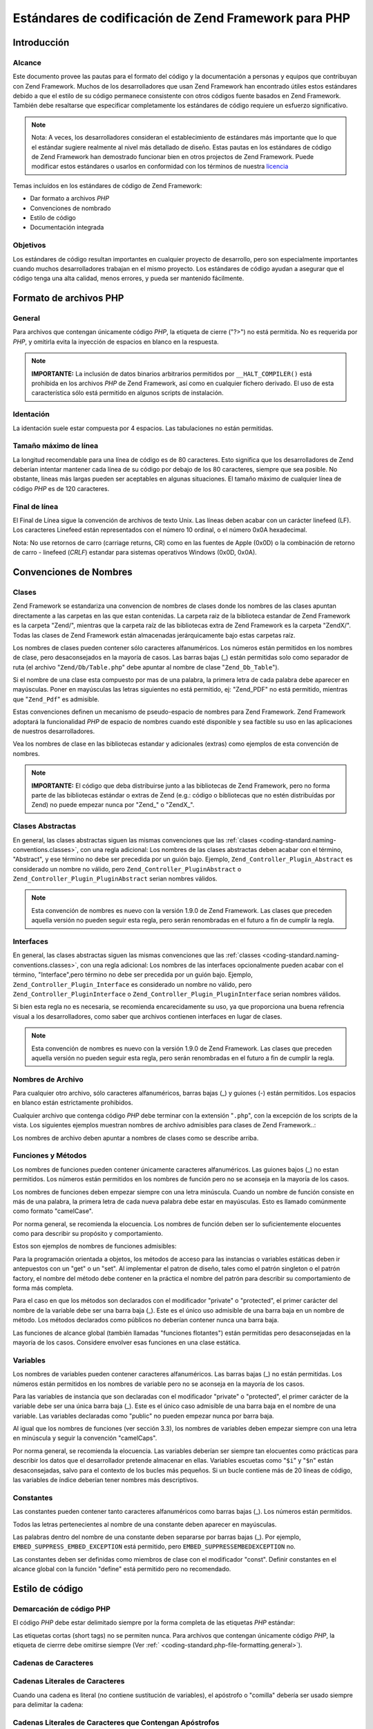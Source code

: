 .. EN-Revision: none
.. _coding-standard:

*****************************************************
Estándares de codificación de Zend Framework para PHP
*****************************************************

.. _coding-standard.overview:

Introducción
------------

.. _coding-standard.overview.scope:

Alcance
^^^^^^^

Este documento provee las pautas para el formato del código y la documentación a personas y equipos que
contribuyan con Zend Framework. Muchos de los desarrolladores que usan Zend Framework han encontrado útiles estos
estándares debido a que el estilo de su código permanece consistente con otros códigos fuente basados en Zend
Framework. También debe resaltarse que especificar completamente los estándares de código requiere un esfuerzo
significativo.

.. note::

   Nota: A veces, los desarrolladores consideran el establecimiento de estándares más importante que lo que el
   estándar sugiere realmente al nivel más detallado de diseño. Estas pautas en los estándares de código de
   Zend Framework han demostrado funcionar bien en otros projectos de Zend Framework. Puede modificar estos
   estándares o usarlos en conformidad con los términos de nuestra `licencia`_

Temas incluídos en los estándares de código de Zend Framework:

- Dar formato a archivos *PHP*

- Convenciones de nombrado

- Estilo de código

- Documentación integrada

.. _coding-standard.overview.goals:

Objetivos
^^^^^^^^^

Los estándares de código resultan importantes en cualquier proyecto de desarrollo, pero son especialmente
importantes cuando muchos desarrolladores trabajan en el mismo proyecto. Los estándares de código ayudan a
asegurar que el código tenga una alta calidad, menos errores, y pueda ser mantenido fácilmente.

.. _coding-standard.php-file-formatting:

Formato de archivos PHP
-----------------------

.. _coding-standard.php-file-formatting.general:

General
^^^^^^^

Para archivos que contengan únicamente código *PHP*, la etiqueta de cierre ("?>") no está permitida. No es
requerida por *PHP*, y omitirla evita la inyección de espacios en blanco en la respuesta.

.. note::

   **IMPORTANTE:** La inclusión de datos binarios arbitrarios permitidos por ``__HALT_COMPILER()`` está prohibida
   en los archivos *PHP* de Zend Framework, así como en cualquier fichero derivado. El uso de esta característica
   sólo está permitido en algunos scripts de instalación.

.. _coding-standard.php-file-formatting.indentation:

Identación
^^^^^^^^^^

La identación suele estar compuesta por 4 espacios. Las tabulaciones no están permitidas.

.. _coding-standard.php-file-formatting.max-line-length:

Tamaño máximo de línea
^^^^^^^^^^^^^^^^^^^^^^

La longitud recomendable para una línea de código es de 80 caracteres. Esto significa que los desarrolladores de
Zend deberían intentar mantener cada línea de su código por debajo de los 80 caracteres, siempre que sea
posible. No obstante, líneas más largas pueden ser aceptables en algunas situaciones. El tamaño máximo de
cualquier línea de código *PHP* es de 120 caracteres.

.. _coding-standard.php-file-formatting.line-termination:

Final de línea
^^^^^^^^^^^^^^

El Final de Línea sigue la convención de archivos de texto Unix. Las líneas deben acabar con un carácter
linefeed (LF). Los caracteres Linefeed están representados con el número 10 ordinal, o el número 0x0A
hexadecimal.

Nota: No use retornos de carro (carriage returns, CR) como en las fuentes de Apple (0x0D) o la combinación de
retorno de carro - linefeed (*CRLF*) estandar para sistemas operativos Windows (0x0D, 0x0A).

.. _coding-standard.naming-conventions:

Convenciones de Nombres
-----------------------

.. _coding-standard.naming-conventions.classes:

Clases
^^^^^^

Zend Framework se estandariza una convencion de nombres de clases donde los nombres de las clases apuntan
directamente a las carpetas en las que estan contenidas. La carpeta raiz de la biblioteca estandar de Zend
Framework es la carpeta "Zend/", mientras que la carpeta raíz de las bibliotecas extra de Zend Framework es la
carpeta "ZendX/". Todas las clases de Zend Framework están almacenadas jerárquicamente bajo estas carpetas raíz.

Los nombres de clases pueden contener sólo caracteres alfanuméricos. Los números están permitidos en los
nombres de clase, pero desaconsejados en la mayoría de casos. Las barras bajas (\_) están permitidas solo como
separador de ruta (el archivo "``Zend/Db/Table.php``" debe apuntar al nombre de clase "``Zend_Db_Table``").

Si el nombre de una clase esta compuesto por mas de una palabra, la primera letra de cada palabra debe aparecer en
mayúsculas. Poner en mayúsculas las letras siguientes no está permitido, ej: "Zend_PDF" no está permitido,
mientras que "``Zend_Pdf``" es admisible.

Estas convenciones definen un mecanismo de pseudo-espacio de nombres para Zend Framework. Zend Framework adoptará
la funcionalidad *PHP* de espacio de nombres cuando esté disponible y sea factible su uso en las aplicaciones de
nuestros desarrolladores.

Vea los nombres de clase en las bibliotecas estandar y adicionales (extras) como ejemplos de esta convención de
nombres.

.. note::

   **IMPORTANTE:** El código que deba distribuirse junto a las bibliotecas de Zend Framework, pero no forma parte
   de las bibliotecas estándar o extras de Zend (e.g.: código o bibliotecas que no estén distribuídas por Zend)
   no puede empezar nunca por "Zend\_" o "ZendX\_".

.. _coding-standard.naming-conventions.abstracts:

Clases Abstractas
^^^^^^^^^^^^^^^^^

En general, las clases abstractas siguen las mismas convenciones que las :ref:`clases
<coding-standard.naming-conventions.classes>`, con una regla adicional: Los nombres de las clases abstractas deben
acabar con el término, "Abstract", y ese término no debe ser precedida por un guión bajo. Ejemplo,
``Zend_Controller_Plugin_Abstract`` es considerado un nombre no válido, pero ``Zend_Controller_PluginAbstract`` o
``Zend_Controller_Plugin_PluginAbstract`` serian nombres válidos.

.. note::

   Esta convención de nombres es nuevo con la versión 1.9.0 de Zend Framework. Las clases que preceden aquella
   versión no pueden seguir esta regla, pero serán renombradas en el futuro a fin de cumplir la regla.

.. _coding-standard.naming-conventions.interfaces:

Interfaces
^^^^^^^^^^

En general, las clases abstractas siguen las mismas convenciones que las :ref:`classes
<coding-standard.naming-conventions.classes>`, con una regla adicional: Los nombres de las interfaces opcionalmente
pueden acabar con el término, "Interface",pero término no debe ser precedida por un guión bajo. Ejemplo,
``Zend_Controller_Plugin_Interface`` es considerado un nombre no válido, pero ``Zend_Controller_PluginInterface``
o ``Zend_Controller_Plugin_PluginInterface`` serian nombres válidos.

Si bien esta regla no es necesaria, se recomienda encarecidamente su uso, ya que proporciona una buena refrencia
visual a los desarrolladores, como saber que archivos contienen interfaces en lugar de clases.

.. note::

   Esta convención de nombres es nuevo con la versión 1.9.0 de Zend Framework. Las clases que preceden aquella
   versión no pueden seguir esta regla, pero serán renombradas en el futuro a fin de cumplir la regla.

.. _coding-standard.naming-conventions.filenames:

Nombres de Archivo
^^^^^^^^^^^^^^^^^^

Para cualquier otro archivo, sólo caracteres alfanuméricos, barras bajas (\_) y guiones (-) están permitidos.
Los espacios en blanco están estrictamente prohibidos.

Cualquier archivo que contenga código *PHP* debe terminar con la extensión "``.php``", con la excepción de los
scripts de la vista. Los siguientes ejemplos muestran nombres de archivo admisibles para clases de Zend
Framework..:

.. code-block:: php
   :linenos:

   Zend/Db.php

   Zend/Controller/Front.php

   Zend/View/Helper/FormRadio.php

Los nombres de archivo deben apuntar a nombres de clases como se describe arriba.

.. _coding-standard.naming-conventions.functions-and-methods:

Funciones y Métodos
^^^^^^^^^^^^^^^^^^^

Los nombres de funciones pueden contener únicamente caracteres alfanuméricos. Las guiones bajos (\_) no estan
permitidos. Los números están permitidos en los nombres de función pero no se aconseja en la mayoría de los
casos.

Los nombres de funciones deben empezar siempre con una letra minúscula. Cuando un nombre de función consiste en
más de una palabra, la primera letra de cada nueva palabra debe estar en mayúsculas. Esto es llamado comúnmente
como formato "camelCase".

Por norma general, se recomienda la elocuencia. Los nombres de función deben ser lo suficientemente elocuentes
como para describir su propósito y comportamiento.

Estos son ejemplos de nombres de funciones admisibles:

.. code-block:: php
   :linenos:

   filterInput()

   getElementById()

   widgetFactory()

Para la programación orientada a objetos, los métodos de acceso para las instancias o variables estáticas deben
ir antepuestos con un "get" o un "set". Al implementar el patron de diseño, tales como el patrón singleton o el
patrón factory, el nombre del método debe contener en la práctica el nombre del patrón para describir su
comportamiento de forma más completa.

Para el caso en que los métodos son declarados con el modificador "private" o "protected", el primer carácter del
nombre de la variable debe ser una barra baja (\_). Este es el único uso admisible de una barra baja en un nombre
de método. Los métodos declarados como públicos no deberían contener nunca una barra baja.

Las funciones de alcance global (también llamadas "funciones flotantes") están permitidas pero desaconsejadas en
la mayoría de los casos. Considere envolver esas funciones en una clase estática.

.. _coding-standard.naming-conventions.variables:

Variables
^^^^^^^^^

Los nombres de variables pueden contener caracteres alfanuméricos. Las barras bajas (\_) no están permitidas. Los
números están permitidos en los nombres de variable pero no se aconseja en la mayoría de los casos.

Para las variables de instancia que son declaradas con el modificador "private" o "protected", el primer carácter
de la variable debe ser una única barra baja (\_). Este es el único caso admisible de una barra baja en el nombre
de una variable. Las variables declaradas como "public" no pueden empezar nunca por barra baja.

Al igual que los nombres de funciones (ver sección 3.3), los nombres de variables deben empezar siempre con una
letra en minúscula y seguir la convención "camelCaps".

Por norma general, se recomienda la elocuencia. Las variables deberían ser siempre tan elocuentes como prácticas
para describir los datos que el desarrollador pretende almacenar en ellas. Variables escuetas como "``$i``" y
"``$n``" están desaconsejadas, salvo para el contexto de los bucles más pequeños. Si un bucle contiene más de
20 líneas de código, las variables de índice deberían tener nombres más descriptivos.

.. _coding-standard.naming-conventions.constants:

Constantes
^^^^^^^^^^

Las constantes pueden contener tanto caracteres alfanuméricos como barras bajas (\_). Los números están
permitidos.

Todos las letras pertenecientes al nombre de una constante deben aparecer en mayúsculas.

Las palabras dentro del nombre de una constante deben separarse por barras bajas (\_). Por ejemplo,
``EMBED_SUPPRESS_EMBED_EXCEPTION`` está permitido, pero ``EMBED_SUPPRESSEMBEDEXCEPTION`` no.

Las constantes deben ser definidas como miembros de clase con el modificador "const". Definir constantes en el
alcance global con la función "define" está permitido pero no recomendado.

.. _coding-standard.coding-style:

Estilo de código
----------------

.. _coding-standard.coding-style.php-code-demarcation:

Demarcación de código PHP
^^^^^^^^^^^^^^^^^^^^^^^^^

El código *PHP* debe estar delimitado siempre por la forma completa de las etiquetas *PHP* estándar:

.. code-block:: php
   :linenos:

   <?php

   ?>

Las etiquetas cortas (short tags) no se permiten nunca. Para archivos que contengan únicamente código *PHP*, la
etiqueta de cierrre debe omitirse siempre (Ver :ref:` <coding-standard.php-file-formatting.general>`).

.. _coding-standard.coding-style.strings:

Cadenas de Caracteres
^^^^^^^^^^^^^^^^^^^^^

.. _coding-standard.coding-style.strings.literals:

Cadenas Literales de Caracteres
^^^^^^^^^^^^^^^^^^^^^^^^^^^^^^^

Cuando una cadena es literal (no contiene sustitución de variables), el apóstrofo o "comilla" debería ser usado
siempre para delimitar la cadena:

.. code-block:: php
   :linenos:

   $a = 'Example String';

.. _coding-standard.coding-style.strings.literals-containing-apostrophes:

Cadenas Literales de Caracteres que Contengan Apóstrofos
^^^^^^^^^^^^^^^^^^^^^^^^^^^^^^^^^^^^^^^^^^^^^^^^^^^^^^^^

Cuando una cadena literal de caracteres contega apóstrofos, es permitido delimitar la cadena de caracteres con
"comillas dobles". Esto es especialmente útil para sentencias ``SQL``:

.. code-block:: php
   :linenos:

   $sql = "SELECT `id`, `name` from `people` WHERE `name`='Fred' OR `name`='Susan'";

En esta sintáxis es preferible escapar apóstrofes, ya que es mucho más fácil de leer.

.. _coding-standard.coding-style.strings.variable-substitution:

Sustitución de Variables
^^^^^^^^^^^^^^^^^^^^^^^^

La sustitución de variables está permitida en cualquiera de estas formas:

.. code-block:: php
   :linenos:

   $greeting = "Hello $name, welcome back!";

   $greeting = "Hello {$name}, welcome back!";

Por consistencia, esta forma no está permitida:

.. code-block:: php
   :linenos:

   $greeting = "Hello ${name}, welcome back!";

.. _coding-standard.coding-style.strings.string-concatenation:

Concatenación de cadenas
^^^^^^^^^^^^^^^^^^^^^^^^

Las cadenas deben ser concatenadas usando el operador punto ("."). Un espacio debe añadirse siempre antes y
después del operador "." para mejorar la legibilidad:

.. code-block:: php
   :linenos:

   $company = 'Zend' . ' ' . 'Technologies';

Al concatenar cadenas con el operador ".", se recomienda partir la sentencia en múltiples líneas para mejorar la
legibilidad. En estos casos, cada linea sucesiva debe llevar un margen de espacios en blanco de forma que el
operador "." está alineado bajo el operador "=":

.. code-block:: php
   :linenos:

   $sql = "SELECT `id`, `name` FROM `people` "
        . "WHERE `name` = 'Susan' "
        . "ORDER BY `name` ASC ";

.. _coding-standard.coding-style.arrays:

Arrays
^^^^^^

.. _coding-standard.coding-style.arrays.numerically-indexed:

Arrays Indexados Numéricamente
^^^^^^^^^^^^^^^^^^^^^^^^^^^^^^

No están permitidos números negativos como índices.

Un array indexado puede empezar por cualquier valor no negativo, sin embargo, no se recomiendan índices base
distintos a 0.

Al declarar arrays indexados con la función ``array``, un espacio de separación deben añadirse después de cada
coma, para mejorar la legibilidad:

.. code-block:: php
   :linenos:

   $sampleArray = array(1, 2, 3, 'Zend', 'Studio');

Se permite declarar arrays indexados multilínea usando la construcción "array". En este caso, cada línea
sucesiva debe ser tabulada con cuatro espacios de forma que el principio de cada línea está alineado:

.. code-block:: php
   :linenos:

   $sampleArray = array(1, 2, 3, 'Zend', 'Studio',
                        $a, $b, $c,
                        56.44, $d, 500);

Alternativamente, el elemento inicial del array puede comenzar en la siguiente línea. Si es así, debe ser
alineado en un nivel de sangría superior a la línea que contiene la declaración del array, y todas las sucesivas
líneas deben tener la mismo indentación, el paréntesis de cierre debe ser en una nueva línea al mismo nivel de
indentación que la línea que contiene la declaración del array:

.. code-block:: php
   :linenos:

   $sampleArray = array(
       1, 2, 3, 'Zend', 'Studio',
       $a, $b, $c,
       56.44, $d, 500,
   );

Al utilizar esta última declaración, recomendamos la utilización de una coma detrás de el último elemento de
la matriz, lo que minimizará el impacto de añadir nuevos elementos en las siguientes líneas, y ayuda a
garantizar que no se produzcan errores debido a la falta de una coma.

.. _coding-standard.coding-style.arrays.associative:

Arrays Asociativos
^^^^^^^^^^^^^^^^^^

Al declarar arrays asociativos con la construcción ``array``, se recomienda partir la declaración en múltiples
líneas. En este caso, cada línea sucesiva debe ser tabuladas con cuatro espacios de forma que tanto las llaves
como los valores están alineados:

.. code-block:: php
   :linenos:

   $sampleArray = array('firstKey'  => 'firstValue',
                        'secondKey' => 'secondValue');

Alternativamente, el elemento inicial del array puede comenzar en la siguiente línea. Si es así, debe ser
alineado en un nivel de sangría superior a la línea que contiene la declaración del array, y todas las sucesivas
líneas deben tener la mismo indentación, el paréntesis de cierre debe ser en una nueva línea al mismo nivel de
indentación que la línea que contiene la declaración del array: Para mejor legibilidad, los diversos operadores
de asiganción "=>" deben ser rellenados con espacios en blanco hasta que se alinien.

.. code-block:: php
   :linenos:

   $sampleArray = array(
       'firstKey'  => 'firstValue',
       'secondKey' => 'secondValue',
   );

Al utilizar esta última declaración, recomendamos la utilización de una coma detrás de el último elemento de
la matriz, lo que minimizará el impacto de añadir nuevos elementos en las siguientes líneas, y ayuda a
garantizar que no se produzcan errores debido a la falta de una coma.

.. _coding-standard.coding-style.classes:

Clases
^^^^^^

.. _coding-standard.coding-style.classes.declaration:

Declaración de clases
^^^^^^^^^^^^^^^^^^^^^

Las Clases deben ser nombradas de acuerdo a las convencion de nombres de Zend Framework.

La llave "{" deberá escribirse siempre en la línea debajo del nombre de la clase ("one true brace").

Cada clase debe contener un bloque de documentación acorde con el estándar de PHPDocumentor.

Todo el código contenido en una clase debe ser separado con cuatro espacios.

Únicamente una clase está permitida por archivo *PHP*.

Incluir código adicional en archivos de clase está permitido pero esta desaconsejado. En archivos de ese tipo,
dos líneas en blanco deben separar la clase de cualquier código *PHP* adicional en el archivo de clase.

A continuación se muestra un ejemplo de una declaración de clase que es permitida:

.. code-block:: php
   :linenos:

   /**
    * Bloque de Documentación aquí
    */
   class SampleClass
   {
       // el contenido de la clase
       // debe separarse con cuatro espacios
   }

Las clases que extiendan otras clases o interfaces deberían declarar sus dependencias en la misma línea siempre
que sea posible.

.. code-block:: php
   :linenos:

   class SampleClass extends FooAbstract implements BarInterface
   {
   }

Si como resultado de esas declaraciones, la longitud de la línea excede la longitud del :ref:`Tamaño máximo de
línea <coding-standard.php-file-formatting.max-line-length>`, se debe romper la línea antes de la palabra clave
"extends" y / o "implements" e indentarlo con un nivel de indentación (4 espacios).

.. code-block:: php
   :linenos:

   class SampleClass
       extends FooAbstract
       implements BarInterface
   {
   }

If the class implements multiple interfaces and the declaration exceeds the maximum line length, break after each
comma separating the interfaces, and indent the interface names such that they align.

.. code-block:: php
   :linenos:

   class SampleClass
       implements BarInterface,
                  BazInterface
   {
   }

.. _coding-standard.coding-style.classes.member-variables:

Variables de miembros de clase
^^^^^^^^^^^^^^^^^^^^^^^^^^^^^^

Las variables de miembros de clase deben ser nombradas de acuerdo con las conveciones de nombrado de variables de
Zend Framework.

Cualquier variable declarada en una clase debe ser listada en la parte superior de la clase, por encima de las
declaraciones de cualquier método.

La construcción **var** no está permitido. Las variables de miembro siempre declaran su visibilidad usando uno
los modificadores ``private``, ``protected``, o ``public``. Dar acceso a las variables de miembro declarándolas
directamente como public está permitido pero no se aconseja en favor de accesor methods (set & get).

.. _coding-standard.coding-style.functions-and-methods:

Funciones y Métodos
^^^^^^^^^^^^^^^^^^^

.. _coding-standard.coding-style.functions-and-methods.declaration:

Declaración de Funciones y Métodos
^^^^^^^^^^^^^^^^^^^^^^^^^^^^^^^^^^

Las Funciones deben ser nombradas de acuerdo a las convenciones de nombrado de Zend Framework.

Los métodos dentro de clases deben declarar siempre su visibilidad usando un modificador ``private``,
``protected``, o ``public``.

Como en las clases, la llave "{" debe ser escrita en la línea siguiente al nombre de la función ("one true brace"
form). No está permitido un espacio entre el nombre de la función y el paróntesis de apertura para los
argumentos.

Las funciones de alcance global no están permitidas.

Lo siguiente es un ejemplo de una declaración admisible de una función en una clase:

.. code-block:: php
   :linenos:

   /**
    * Bloque de Documentación aquí
    */
   class Foo
   {
       /**
        * Bloque de Documentación aquí
        */
       public function bar()
       {
           // el contenido de la función
           // debe separarse con cuatro espacios
       }
   }

In cases where the argument list exceeds the :ref:`maximum line length
<coding-standard.php-file-formatting.max-line-length>`, you may introduce line breaks. Additional arguments to the
function or method must be indented one additional level beyond the function or method declaration. A line break
should then occur before the closing argument paren, which should then be placed on the same line as the opening
brace of the function or method with one space separating the two, and at the same indentation level as the
function or method declaration. The following is an example of one such situation:

.. code-block:: php
   :linenos:

   /**
    * Documentation Block Here
    */
   class Foo
   {
       /**
        * Documentation Block Here
        */
       public function bar($arg1, $arg2, $arg3,
           $arg4, $arg5, $arg6
       ) {
           // all contents of function
           // must be indented four spaces
       }
   }

.. note::

   **NOTA:** El paso por referencia es el único mecanismo de paso de parámetros permitido en una declaración de
   método.

.. code-block:: php
   :linenos:

   /**
    * Bloque de Documentación aquí
    */
   class Foo
   {
       /**
        * Bloque de Documentación aquí
        */
       public function bar(&$baz)
       {}
   }

La llamada por referencia está estrictamente prohibida.

El valor de retorno no debe estar indicado entre paréntesis. Esto podría afectar a la legibilidad, además de
romper el código si un método se modifica posteriormente para que devuelva por referencia.

.. code-block:: php
   :linenos:

   /**
    * Bloque de Documentación aquí
    */
   class Foo
   {
       /**
        * INCORRECTO
        */
       public function bar()
       {
           return($this->bar);
       }

       /**
        * CORRECTO
        */
       public function bar()
       {
           return $this->bar;
       }
   }

.. _coding-standard.coding-style.functions-and-methods.usage:

Uso de Funciones y Métodos
^^^^^^^^^^^^^^^^^^^^^^^^^^

Los argumentos de la función tendrían que estar separados por un único espacio posterior después del
delimitador coma. A continuación se muestra un ejemplo de una invocación admisible de una función que recibe
tres argumentos:

.. code-block:: php
   :linenos:

   threeArguments(1, 2, 3);

La llamada por referencia está estrictamente prohibida. Vea la sección de declaraciones de funciones para el
método correcto de pasar argumentos por referencia.

Al pasar arrays como argumentos a una función, la llamada a la función puede incluir el indicador "hint" y puede
separarse en múltiples líneas para aumentar la legibilidad. En esos casos, se aplican las pautas normales para
escribir arrays:

.. code-block:: php
   :linenos:

   threeArguments(array(1, 2, 3), 2, 3);

   threeArguments(array(1, 2, 3, 'Zend', 'Studio',
                        $a, $b, $c,
                        56.44, $d, 500), 2, 3);

   threeArguments(array(
       1, 2, 3, 'Zend', 'Studio',
       $a, $b, $c,
       56.44, $d, 500
   ), 2, 3);

.. _coding-standard.coding-style.control-statements:

Sentencias de Control
^^^^^^^^^^^^^^^^^^^^^

.. _coding-standard.coding-style.control-statements.if-else-elseif:

If/Else/Elseif
^^^^^^^^^^^^^^

Las sentencias de control basadas en las construcciones **if** y **elseif** deben tener un solo espacio en blanco
antes del paréntesis de apertura del condicional y un solo espacio en blanco después del paréntesis de cierre.

Dentro de las sentencias condicionales entre paréntesis, los operadores deben separarse con espacios, por
legibilidad. Se aconseja el uso de paréntesis internos para mejorar la agrupación lógica en expresiones
condicionales más largas.

La llave de apertura "{" se escribe en la misma línea que la sentencia condicional. La llave de cierre "}" se
escribe siempre en su propia línea. Cualquier contenido dentro de las llaves debe separarse con cuatro espacios en
blanco.

.. code-block:: php
   :linenos:

   if ($a != 2) {
       $a = 2;
   }

If the conditional statement causes the line length to exceed the :ref:`maximum line length
<coding-standard.php-file-formatting.max-line-length>` and has several clauses, you may break the conditional into
multiple lines. In such a case, break the line prior to a logic operator, and pad the line such that it aligns
under the first character of the conditional clause. The closing paren in the conditional will then be placed on a
line with the opening brace, with one space separating the two, at an indentation level equivalent to the opening
control statement.

.. code-block:: php
   :linenos:

   if (($a == $b)
       && ($b == $c)
       || (Foo::CONST == $d)
   ) {
       $a = $d;
   }

The intention of this latter declaration format is to prevent issues when adding or removing clauses from the
conditional during later revisions.

Para las declaraciones "if" que incluyan "elseif" o "else", las convenciones de formato son similares a la
construcción "if". Los ejemplos siguientes demuestran el formato correcto para declaraciones "if" con
construcciones "else" y/o "elseif":

.. code-block:: php
   :linenos:

   if ($a != 2) {
       $a = 2;
   } else {
       $a = 7;
   }

   if ($a != 2) {
       $a = 2;
   } elseif ($a == 3) {
       $a = 4;
   } else {
       $a = 7;
   }

   if (($a == $b)
       && ($b == $c)
       || (Foo::CONST == $d)
   ) {
       $a = $d;
   } elseif (($a != $b)
             || ($b != $c)
   ) {
       $a = $c;
   } else {
       $a = $b;
   }

*PHP* permite escribir sentencias sin llaves -{}- en algunas circunstancias. Este estándar de código no hace
ninguna diferenciación- toda sentencia "if", "elseif" o "else" debe usar llaves.

El uso de la construcción "elseif" está permitido pero no se aconseja, en favor de la combinación "else if".

.. _coding-standards.coding-style.control-statements.switch:

Switch
^^^^^^

Las declaraciones de control escritas con la declaración "switch" deben tener un único espacio en blanco antes
del paréntesis de apertura del condicional y después del paréntesis de cierre.

Todo contenido dentro de una declaración "switch" debe separarse usando cuatro espacios. El contenido dentro de
cada declaración "case" debe separarse usando cuatro espacios adicionales.

.. code-block:: php
   :linenos:

   switch ($numPeople) {
       case 1:
           break;

       case 2:
           break;

       default:
           break;
   }

La construcción ``default`` no debe omitirse nunca en una declaración ``switch``.

.. note::

   **NOTA:** En ocasiones, resulta útil escribir una declaración ``case`` que salta al siguiente case al no
   incluir un ``break`` o ``return`` dentro de ese case. Para distinguir estos casos de posibles errores, cualquier
   declaración donde ``break`` o ``return`` sean omitidos deberán contener un comentario indicando que se
   omitieron intencionadamente.

.. _coding-standards.inline-documentation:

Documentación integrada
^^^^^^^^^^^^^^^^^^^^^^^

.. _coding-standards.inline-documentation.documentation-format:

Formato de documentación
^^^^^^^^^^^^^^^^^^^^^^^^

Todos los bloques de documentación ("docblocks") deben ser compatibles con el formato de phpDocumentor. Describir
el formato de phpDocumentor está fuera del alcance de este documento. Para más información, visite:
`http://phpdoc.org/`_

Todos los archivos de clase deben contener un bloque de documentación "a nivel de archivo" al principio de cada
archivo y un bloque de documentación "a nivel de clase" inmediatamente antes de cada clase. Ejemplo de estos
bloques de documentación pueden encontrarse debajo.

.. _coding-standards.inline-documentation.files:

Archivos
^^^^^^^^

Cada archivo que contenga código *PHP* debe tener un bloque de documentación al principio del archivo que
contenga como mínimo las siguientes etiquetas phpDocumentor:

.. code-block:: php
   :linenos:

   /**
    * Descripción corta del fichero
    *
    * Descripción larga del fichero (si la hubiera)...
    *
    * LICENSE: Some license information
    *
    * @category   Zend
    * @package    Zend_Magic
    * @subpackage Wand
    * @copyright  Copyright (c) 2005-2012 Zend Technologies USA Inc. (http://www.zend.com)
    * @license    http://framework.zend.com/license   BSD License
    * @link       http://framework.zend.com/package/PackageName
    * @since      File available since Release 1.5.0
   */

The ``@category`` annotation must have a value of "Zend".

The ``@package`` annotation must be assigned, and should be equivalent to the component name of the class contained
in the file; typically, this will only have two segments, the "Zend" prefix, and the component name.

The ``@subpackage`` annotation is optional. If provided, it should be the subcomponent name, minus the class
prefix. In the example above, the assumption is that the class in the file is either "``Zend_Magic_Wand``", or uses
that classname as part of its prefix.

.. _coding-standards.inline-documentation.classes:

Clases
^^^^^^

Cada clase debe contener un bloque de documentación que contenga como mínimo las siguientes etiquetas
phpDocumentor:

.. code-block:: php
   :linenos:

   /**
    * Descripción corta de la clase
    *
    * Descripcion larga de la clase (si la hubiera)...
    *
    * @category   Zend
    * @package    Zend_Magic
    * @subpackage Wand
    * @copyright  Copyright (c) 2005-2012 Zend Technologies USA Inc. (http://www.zend.com)
    * @license    http://framework.zend.com/license   BSD License
    * @version    Release: @package_version@
    * @link       http://framework.zend.com/package/PackageName
    * @since      Class available since Release 1.5.0
    * @deprecated Class deprecated in Release 2.0.0
    */

The ``@category`` annotation must have a value of "Zend".

The ``@package`` annotation must be assigned, and should be equivalent to the component to which the class belongs;
typically, this will only have two segments, the "Zend" prefix, and the component name.

The ``@subpackage`` annotation is optional. If provided, it should be the subcomponent name, minus the class
prefix. In the example above, the assumption is that the class described is either "``Zend_Magic_Wand``", or uses
that classname as part of its prefix.

.. _coding-standards.inline-documentation.functions:

Funciones
^^^^^^^^^

Cada función, incluyendo métodos de objeto, debe contener un bloque de documentación que contenga como mínimo:

- Una descripción de la función

- Todos los argumentos

- Todos los posibles valores de retorno

No es necesario incluir la etiqueta "@access" si el nivel de acceso es conocido de antemano por el modificador
"public", "private", o "protected" usado para declarar la función.

Si una función/método puede lanzar una excepción, utilice @throws para todos los tipos de excepciones conocidas:

.. code-block:: php
   :linenos:

   @throws exceptionclass [description]



.. _`licencia`: http://framework.zend.com/license
.. _`http://phpdoc.org/`: http://phpdoc.org/
